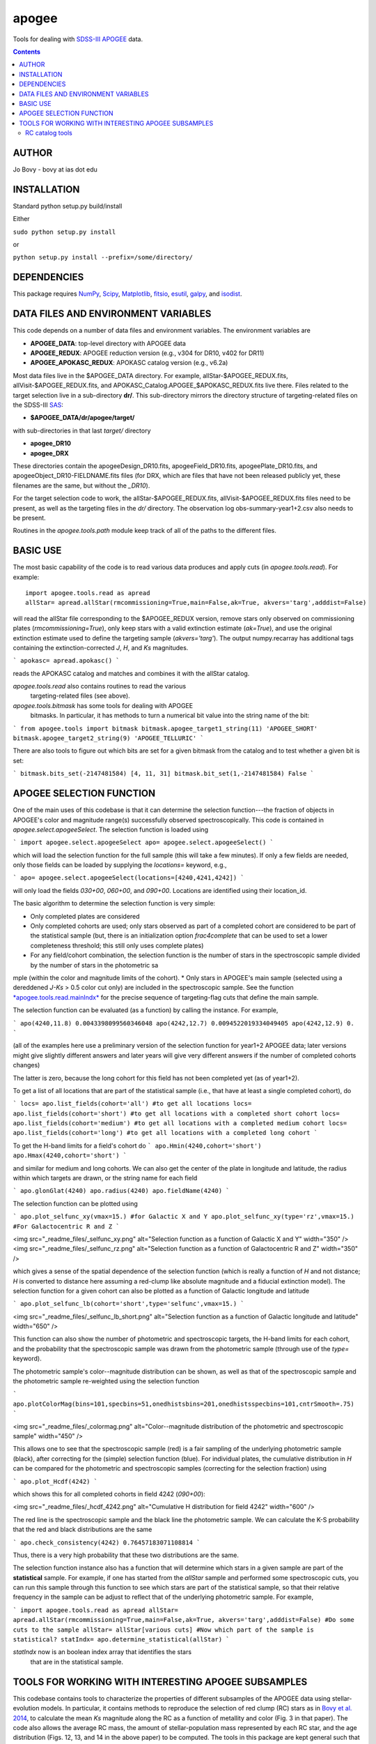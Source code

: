 apogee
-------

Tools for dealing with `SDSS-III <http://sdss3.org/>`__ `APOGEE
<http://www.sdss3.org/surveys/apogee.php>`__ data.

.. contents::

AUTHOR
======

Jo Bovy - bovy at ias dot edu

INSTALLATION
============

Standard python setup.py build/install

Either

``sudo python setup.py install``

or 

``python setup.py install --prefix=/some/directory/``

DEPENDENCIES
=============

This package requires `NumPy <http://numpy.scipy.org/>`__, `Scipy
<http://www.scipy.org/>`__, `Matplotlib
<http://matplotlib.sourceforge.net/>`__, `fitsio
<http://github.com/esheldon/fitsio>`__, `esutil
<http://code.google.com/p/esutil/>`__, `galpy
<http://github.com/jobovy/galpy>`__, and `isodist
<http://github.com/jobovy/isodist>`__.

DATA FILES AND ENVIRONMENT VARIABLES
=====================================

This code depends on a number of data files and environment
variables. The environment variables are

* **APOGEE_DATA**: top-level directory with APOGEE data
* **APOGEE_REDUX**: APOGEE reduction version (e.g., v304 for DR10, v402 for DR11)
* **APOGEE_APOKASC_REDUX**: APOKASC catalog version (e.g., v6.2a)

Most data files live in the $APOGEE_DATA directory. For example,
allStar-$APOGEE_REDUX.fits, allVisit-$APOGEE_REDUX.fits, and
APOKASC_Catalog.APOGEE_$APOKASC_REDUX.fits live there. Files related
to the target selection live in a sub-directory **dr/**. This
sub-directory mirrors the directory structure of targeting-related
files on the SDSS-III `SAS <http://data.sdss3.org/sas/dr10/>`__:

* **$APOGEE_DATA/dr/apogee/target/**

with sub-directories in that last *target/* directory

* **apogee_DR10**
* **apogee_DRX**

These directories contain the apogeeDesign_DR10.fits,
apogeeField_DR10.fits, apogeePlate_DR10.fits, and
apogeeObject_DR10-FIELDNAME.fits files (for DRX, which are files that
have not been released publicly yet, these filenames are the same, but
without the *_DR10*). 

For the target selection code to work, the allStar-$APOGEE_REDUX.fits,
allVisit-$APOGEE_REDUX.fits files need to be present, as well as the
targeting files in the *dr/* directory. The observation log
obs-summary-year1+2.csv also needs to be present.

Routines in the *apogee.tools.path* module keep track of all of the
paths to the different files.

BASIC USE
==========

The most basic capability of the code is to read various data produces
and apply cuts (in *apogee.tools.read*). For example::

   import apogee.tools.read as apread
   allStar= apread.allStar(rmcommissioning=True,main=False,ak=True, akvers='targ',adddist=False)

will read the allStar file corresponding to the $APOGEE_REDUX version,
remove stars only observed on commissioning plates
(*rmcommissioning=True*), only keep stars with a valid extinction
estimate (*ak=True*), and use the original extinction estimate used to
define the targeting sample (*akvers='targ'*). The output
numpy.recarray has additional tags containing the extinction-corrected
*J*, *H*, and *Ks* magnitudes.

```
apokasc= apread.apokasc()
```

reads the APOKASC catalog and matches and combines it with the allStar
catalog.

*apogee.tools.read* also contains routines to read the various
 targeting-related files (see above).

*apogee.tools.bitmask* has some tools for dealing with APOGEE
 bitmasks. In particular, it has methods to turn a numerical bit value
 into the string name of the bit:

```
from apogee.tools import bitmask
bitmask.apogee_target1_string(11)
'APOGEE_SHORT'
bitmask.apogee_target2_string(9)
'APOGEE_TELLURIC'
```

There are also tools to figure out which bits are set for a given
bitmask from the catalog and to test whether a given bit is set:

```
bitmask.bits_set(-2147481584)
[4, 11, 31]
bitmask.bit_set(1,-2147481584)
False
```

APOGEE SELECTION FUNCTION
==========================

One of the main uses of this codebase is that it can determine the
selection function---the fraction of objects in APOGEE's color and
magnitude range(s) successfully observed spectroscopically. This code
is contained in *apogee.select.apogeeSelect*. The selection function
is loaded using

```
import apogee.select.apogeeSelect
apo= apogee.select.apogeeSelect()
```

which will load the selection function for the full sample (this will
take a few minutes). If only a few fields are needed, only those
fields can be loaded by supplying the *locations=* keyword, e.g.,

```
apo= apogee.select.apogeeSelect(locations=[4240,4241,4242])
```

will only load the fields *030+00*, *060+00*, and *090+00*. Locations
are identified using their location_id.

The basic algorithm to determine the selection function is very simple:

* Only completed plates are considered
* Only completed cohorts are used; only stars observed as part of a completed cohort are considered to be part of the statistical sample (but, there is an initialization option *frac4complete* that can be used to set a lower completeness threshold; this still only uses complete plates)
* For any field/cohort combination, the selection function is the number of stars in the spectroscopic sample divided by the number of stars in the photometric sa
mple (within the color and magnitude limits of the cohort).
* Only stars in APOGEE's main sample (selected using a dereddened *J-Ks* > 0.5 color cut only) are included in the spectroscopic sample. See the function `*apogee.tools.read.mainIndx* <http://github.com/jobovy/apogee/blob/master/apogee/tools/read.py#L345>`__ for the precise sequence of targeting-flag cuts that define the main sample.

The selection function can be evaluated (as a function) by calling the instance. For example, 

```
apo(4240,11.8)
0.0043398099560346048
apo(4242,12.7)
0.0094522019334049405
apo(4242,12.9)
0.
```

(all of the examples here use a preliminary version of the selection function for year1+2 APOGEE data; later versions might give slightly different answers and later years will give very different answers if the number of completed cohorts changes)

The latter is zero, because the long cohort for this field has not
been completed yet (as of year1+2).

To get a list of all locations that are part of the statistical sample (i.e., that have at least a single completed cohort), do

```
locs= apo.list_fields(cohort='all') #to get all locations
locs= apo.list_fields(cohort='short') #to get all locations with a completed short cohort
locs= apo.list_fields(cohort='medium') #to get all locations with a completed medium cohort
locs= apo.list_fields(cohort='long') #to get all locations with a completed long cohort
```

To get the H-band limits for a field's cohort do
```
apo.Hmin(4240,cohort='short')
apo.Hmax(4240,cohort='short')
```

and similar for medium and long cohorts. We can also get the center of the plate in longitude and latitude, the radius within which targets are drawn, or the string name for each field

```
apo.glonGlat(4240)
apo.radius(4240)
apo.fieldName(4240)
```

The selection function can be plotted using

```
apo.plot_selfunc_xy(vmax=15.) #for Galactic X and Y
apo.plot_selfunc_xy(type='rz',vmax=15.) #For Galactocentric R and Z
```

<img src="_readme_files/_selfunc_xy.png" alt="Selection function as a function of Galactic X and Y" width="350" />
<img src="_readme_files/_selfunc_rz.png" alt="Selection function as a function of Galactocentric R and Z" width="350" />

which gives a sense of the spatial dependence of the selection
function (which is really a function of *H* and not distance; *H* is
converted to distance here assuming a red-clump like absolute
magnitude and a fiducial extinction model). The selection function for
a given cohort can also be plotted as a function of Galactic longitude
and latitude

```
apo.plot_selfunc_lb(cohort='short',type='selfunc',vmax=15.)
```

<img src="_readme_files/_selfunc_lb_short.png" alt="Selection function as a function of Galactic longitude and latitude" width="650" />

This function can also show the number of photometric and
spectroscopic targets, the H-band limits for each cohort, and the
probability that the spectroscopic sample was drawn from the
photometric sample (through use of the *type=* keyword).

The photometric sample's color--magnitude distribution can be shown,
as well as that of the spectroscopic sample and the photometric sample re-weighted using the selection function

```
apo.plotColorMag(bins=101,specbins=51,onedhistsbins=201,onedhistsspecbins=101,cntrSmooth=.75)
```

<img src="_readme_files/_colormag.png" alt="Color--magnitude distribution of the photometric and spectroscopic sample" width="450" />

This allows one to see that the spectroscopic sample (red) is a fair
sampling of the underlying photometric sample (black), after
correcting for the (simple) selection function (blue). For individual
plates, the cumulative distribution in *H* can be compared for the
photometric and spectroscopic samples (correcting for the selection
fraction) using

```
apo.plot_Hcdf(4242)
```

which shows this for all completed cohorts in field 4242 (*090+00*):

<img src="_readme_files/_hcdf_4242.png" alt="Cumulative H distribution for field 4242" width="600" />

The red line is the spectroscopic sample and the black line the
photometric sample. We can calculate the K-S probability that the red
and black distributions are the same

```
apo.check_consistency(4242)
0.76457183071108814
```

Thus, there is a very high probability that these two distributions
are the same.

The selection function instance also has a function that will
determine which stars in a given sample are part of the
**statistical** sample. For example, if one has started from the
*allStar* sample and performed some spectroscopic cuts, you can run
this sample through this function to see which stars are part of the
statistical sample, so that their relative frequency in the sample can
be adjust to reflect that of the underlying photometric sample. For
example,

```
import apogee.tools.read as apread
allStar= apread.allStar(rmcommissioning=True,main=False,ak=True, akvers='targ',adddist=False)
#Do some cuts to the sample
allStar= allStar[various cuts]
#Now which part of the sample is statistical?
statIndx= apo.determine_statistical(allStar)
```

*statIndx* now is an boolean index array that identifies the stars
 that are in the statistical sample.



TOOLS FOR WORKING WITH INTERESTING APOGEE SUBSAMPLES
=====================================================

This codebase contains tools to characterize the properties of
different subsamples of the APOGEE data using stellar-evolution
models. In particular, it contains methods to reproduce the selection
of red clump (RC) stars as in `Bovy et al. 2014
<http://adsabs.harvard.edu/abs/2014ApJ...790..127B>`__, to calculate
the mean *Ks* magnitude along the RC as a function of metallity and
color (Fig. 3 in that paper). The code also allows the average RC
mass, the amount of stellar-population mass represented by each RC
star, and the age distribution (Figs. 12, 13, and 14 in the above
paper) to be computed. The tools in this package are kept general such
that they can also be useful in defining other subsamples in APOGEE.

RC catalog tools
+++++++++++++++++

The RC catalog is constructed by inspecting the properties of stellar
isochrones computed by stellar-evolution codes and finding the region
in surface-gravity--effective-temperature--color--metallicity space in
which the absolute magnitude distribution is extremely narrow
(allowing precise distances to be derived). The *apogee* toolbox can
load different stellar-isochrone models and compute their
properties. This is implemented in a general *apogee.samples.isomodel*
class; the code particular to the RC lives in *apogee.samples.rc*,
with *rcmodel* being the equivalent of the more general
*isomodel*. This code requires the `isodist
<http://github.com/jobovy/isodist>`__ library with accompanying data
files; see the *isodist* website for info on how to obtain this.

For example, we can load near-solar metallicity isochrones from the
`PARSEC <http://stev.oapd.inaf.it/cgi-bin/cmd>`__ library for the RC
using

```
from apogee.samples.rc import rcmodel
rc= rcmodel(Z=0.02)
```

This command will take about a minute to execute. We can then plot the
isochrones, similar to Fig. 2 in the APOGEE-RC paper

```
rc.plot(nbins=101,conditional=True)
```

which gives

<img src="_readme_files/_rc_cmd.png" alt="RC CMD for solar metallicity" width="450" />

We can also calculate properties of the absolute magnitude distribution as a function of color:

```
rc.mode(0.65)
-1.659
rc.sigmafwhm(0.65)
0.086539636654887273
```

and we can make the same plot as above, but including the model, full-width, half-maximum, and the cuts that isolate the narrow part of the luminosity distribution

```
rc.plot(nbins=101,conditional=True,overlay_mode=True,overlay_cuts=True)
```

(this takes a while) which shows

<img src="_readme_files/_rc_cmd_wmode.png" alt="RC CMD for solar metallicity, with mode, FWHM, and cuts" width="450" />

We can also compute the average mass of an RC star, the fraction of a
stellar population's mass is present in the RC, and the amount of
stellar population mass per RC star. These are all calculated as a
function of log10(age), so a grid of those needs to be specified

```
lages= numpy.linspace(numpy.log10(0.8),1.,20)
amass= rc.avgmass(lages)
plot(lages,amass,'k-')
```

which gives

<img src="_readme_files/_rc_avgmass.png" alt="Average mass as a function of age, Z=0.02" width="450" />

and

```
popmass= rc.popmass(lages)
plot(lages,popmass,'k-')
```

<img src="_readme_files/_rc_popmass.png" alt="Average mass as a function of age, Z=0.02" width="450" />


For convenience, the data in Figs. 3, 12, 13, and 14 in Bovy et
al. 2014 has been stored as functions in this codebase. For example,
we can calculate distances as follows

```
from apogee.samples.rc import rcdist
rcd= rcdist()
rcd(0.65,0.02,11.)
array([ 3.3412256])
```

where the inputs to *rcd* are *J-Ks* color, metallicity *Z* (converted
from [Fe/H]), and the apparant *Ks* magnitude.

We can also get the data from Figs. 12, 13, and 14. This can be
achieved as follows

```
from apogee.samples.rc import rcpop
rcp= rcpop()
```

which sets up all of the required data. We can then get the average
mass etc.

```
rcp.avgmass(0.,0.) #[Fe/H], log10 age
2.1543462571654866
rcp.popmass(0.,0.)
38530.337516523861
```

and we can plot them. E.g., 

```
rcp.plot_avgmass()
```

produces Fig. 12 and 

```
rcp.plot_popmass()
```

gives the bottom panel of Fig. 13. We can also calculate the age
distribution

```
age_func= rcp.calc_age_pdf()
```

which returns a function that evaluates the age PDF for the
solar-neighborhood metallicity distribution assumed in the paper. We
can also directly plot it

```
rcp.plot_age_pdf()
```

which gives Fig. 14. More info on all of these functions is available
in the docstrings.